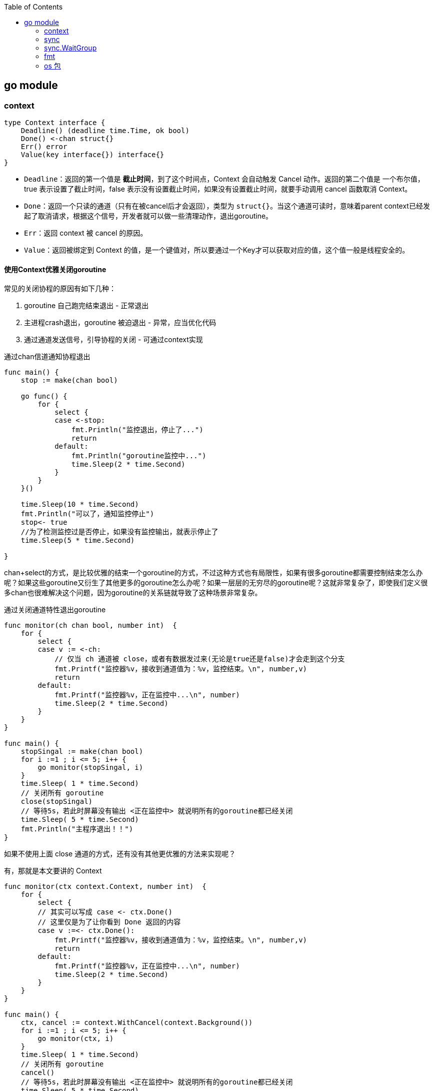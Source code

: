 :toc:

// 保证所有的目录层级都可以正常显示图片
:path: go/
:imagesdir: ../image/

// 只有book调用的时候才会走到这里
ifdef::rootpath[]
:imagesdir: {rootpath}{path}{imagesdir}
endif::rootpath[]

== go module






=== context


[source,go]
----
type Context interface {
    Deadline() (deadline time.Time, ok bool)
    Done() <-chan struct{}
    Err() error
    Value(key interface{}) interface{}
}
----

- `Deadline`：返回的第一个值是 **截止时间**，到了这个时间点，Context 会自动触发 Cancel 动作。返回的第二个值是 一个布尔值，true 表示设置了截止时间，false 表示没有设置截止时间，如果没有设置截止时间，就要手动调用 cancel 函数取消 Context。
- `Done`：返回一个只读的通道（只有在被cancel后才会返回），类型为 `struct{}`。当这个通道可读时，意味着parent context已经发起了取消请求，根据这个信号，开发者就可以做一些清理动作，退出goroutine。
- `Err`：返回 context 被 cancel 的原因。
- `Value`：返回被绑定到 Context 的值，是一个键值对，所以要通过一个Key才可以获取对应的值，这个值一般是线程安全的。

==== 使用Context优雅关闭goroutine

常见的关闭协程的原因有如下几种：

1. goroutine 自己跑完结束退出 - 正常退出
2. 主进程crash退出，goroutine 被迫退出 - 异常，应当优化代码
3. 通过通道发送信号，引导协程的关闭 - 可通过context实现

.通过chan信道通知协程退出
[source,go]
----
func main() {
    stop := make(chan bool)

    go func() {
        for {
            select {
            case <-stop:
                fmt.Println("监控退出，停止了...")
                return
            default:
                fmt.Println("goroutine监控中...")
                time.Sleep(2 * time.Second)
            }
        }
    }()

    time.Sleep(10 * time.Second)
    fmt.Println("可以了，通知监控停止")
    stop<- true
    //为了检测监控过是否停止，如果没有监控输出，就表示停止了
    time.Sleep(5 * time.Second)

}
----

chan+select的方式，是比较优雅的结束一个goroutine的方式，不过这种方式也有局限性，如果有很多goroutine都需要控制结束怎么办呢？如果这些goroutine又衍生了其他更多的goroutine怎么办呢？如果一层层的无穷尽的goroutine呢？这就非常复杂了，即使我们定义很多chan也很难解决这个问题，因为goroutine的关系链就导致了这种场景非常复杂。

.通过关闭通道特性退出goroutine
[source,go]
----
func monitor(ch chan bool, number int)  {
    for {
        select {
        case v := <-ch:
            // 仅当 ch 通道被 close，或者有数据发过来(无论是true还是false)才会走到这个分支
            fmt.Printf("监控器%v，接收到通道值为：%v，监控结束。\n", number,v)
            return
        default:
            fmt.Printf("监控器%v，正在监控中...\n", number)
            time.Sleep(2 * time.Second)
        }
    }
}

func main() {
    stopSingal := make(chan bool)
    for i :=1 ; i <= 5; i++ {
        go monitor(stopSingal, i)
    }
    time.Sleep( 1 * time.Second)
    // 关闭所有 goroutine
    close(stopSingal)
    // 等待5s，若此时屏幕没有输出 <正在监控中> 就说明所有的goroutine都已经关闭
    time.Sleep( 5 * time.Second)
    fmt.Println("主程序退出！！")
}
----

如果不使用上面 close 通道的方式，还有没有其他更优雅的方法来实现呢？

有，那就是本文要讲的 Context

[source,go]
----
func monitor(ctx context.Context, number int)  {
    for {
        select {
        // 其实可以写成 case <- ctx.Done()
        // 这里仅是为了让你看到 Done 返回的内容
        case v :=<- ctx.Done():
            fmt.Printf("监控器%v，接收到通道值为：%v，监控结束。\n", number,v)
            return
        default:
            fmt.Printf("监控器%v，正在监控中...\n", number)
            time.Sleep(2 * time.Second)
        }
    }
}

func main() {
    ctx, cancel := context.WithCancel(context.Background())
    for i :=1 ; i <= 5; i++ {
        go monitor(ctx, i)
    }
    time.Sleep( 1 * time.Second)
    // 关闭所有 goroutine
    cancel()
    // 等待5s，若此时屏幕没有输出 <正在监控中> 就说明所有的goroutine都已经关闭
    time.Sleep( 5 * time.Second)
    fmt.Println("主程序退出！！")
}
----

- 通常 Context 都是做为函数的第一个参数进行传递（规范性做法），并且变量名建议统一叫 ctx
- Context 是线程安全的，可以放心地在多个 goroutine 中使用。
- 当你把 Context 传递给多个 goroutine 使用时，只要执行一次 cancel 操作，所有的 goroutine 就可以收到 取消的信号
- 不要把原本可以由函数参数来传递的变量，交给 Context 的 Value 来传递。
- 当一个函数需要接收一个 Context 时，但是此时你还不知道要传递什么 Context 时，可以先用 context.TODO 来代替，而不要选择传递一个 nil。
- 当一个 Context 被 cancel 时，继承自该 Context 的所有 子 Context 都会被 cancel。








=== sync

=== sync.WaitGroup


[source,go]
----
func worker(x int, wg *sync.WaitGroup) {
    defer wg.Done()
    for i := 0; i < 5; i++ {
        fmt.Printf("worker %d: %d\n", x, i)
    }
}

func main() {
    var wg sync.WaitGroup

    wg.Add(2)
    go worker(1, &wg)
    go worker(2, &wg)

    wg.Wait()
}
----


==== sync.Mutex


==== sync.RWMutex

- 为了保证数据的安全，它规定了当有人还在读取数据（即读锁占用）时，不允计有人更新这个数据（即写锁会阻塞）
- 为了保证程序的效率，多个人（线程）读取数据（拥有读锁）时，互不影响不会造成阻塞，它不会像 Mutex 那样只允许有一个人（线程）读取同一个数据。



==== sync.Pool

https://www.cyhone.com/articles/think-in-sync-pool/[sync.Pool 底层原理]

https://juejin.cn/post/6978688329864708126[底层实现]

https://zhuanlan.zhihu.com/p/616436531[设计]









=== fmt

- 通用占位符

- `%v`：以值的默认格式打印
- `%+v`：类似%v，但输出结构体时会添加字段名
- `%#v`：值的Go语法表示
- `%T`：打印值的类型
- `%%`： 打印百分号本身

[source,go]
----
type Profile struct {
    name string
    gender string
    age int
}

func main() {
    var people = Profile{name:"wangbm", gender: "male", age:27}
    fmt.Printf("%v \n", people)  // output: {wangbm male 27}
    fmt.Printf("%T \n", people)  // output: main.Profile

    // 打印结构体名和类型
    fmt.Printf("%#v \n", people) // output: main.Profile{name:"wangbm", gender:"male", age:27}
    fmt.Printf("%+v \n", people) // output: {name:wangbm gender:male age:27}
    fmt.Printf("%% \n") // output: %
}
----

- 打印布尔值

[source,go]
----
func main() {
    fmt.Printf("%t \n", true)  // output: true
    fmt.Printf("%t \n", false) // output: false
}
----

- 打印字符串

- `%s`：输出字符串表示（string类型或\[\]byte)
- `%q`：双引号围绕的字符串，由Go语法安全地转义
- `%x`：十六进制，小写字母，每字节两个字符
- `%X`：十六进制，大写字母，每字节两个字符

[source,go]
----
func main() {
    fmt.Printf("%s \n", []byte("Hello, Golang"))  // output: Hello, Golang
    fmt.Printf("%s \n", "Hello, Golang")     // output: Hello, Golang

    fmt.Printf("%q \n", []byte("Hello, Golang"))  // output: "Hello, Golang"
    fmt.Printf("%q \n", "Hello, Golang")     // output: "Hello, Golang"
    fmt.Printf("%q \n", `hello \r\n world`)  // output: "hello \\r\\n world"

    fmt.Printf("%x \n", "Hello, Golang")     // output: 48656c6c6f2c20476f6c616e67
    fmt.Printf("%X \n", "Hello, Golang")     // output: 48656c6c6f2c20476f6c616e67
}
----

- 打印指针

[source,go]
----
func main() {
    var people = Profile{name:"wangbm", gender: "male", age:27}
    fmt.Printf("%p", &people)  // output: 0xc0000a6150
}
----

- 打印整型

- `%b`：以二进制打印
- `%d`：以十进制打印
- `%o`：以八进制打印
- `%x`：以十六进制打印，使用小写：a-f
- `%X`：以十六进制打印，使用大写：A-F
- `%c`：打印对应的的unicode码值
- `%q`：该值对应的单引号括起来的go语法字符字面值，必要时会采用安全的转义表示
- `%U`：该值对应的 Unicode格式：U+1234，等价于”U+%04X”


[source,go]
----
func main() {
    n := 1024
    fmt.Printf("%d 的 2 进制：%b \n", n, n)
    fmt.Printf("%d 的 8 进制：%o \n", n, n)
    fmt.Printf("%d 的 10 进制：%d \n", n, n)
    fmt.Printf("%d 的 16 进制：%x \n", n, n)

    // 将 10 进制的整型转成 16 进制打印： %x 为小写， %X 为小写
    fmt.Printf("%x \n", 1024)
    fmt.Printf("%X \n", 1024)

    // 根据 Unicode码值打印字符
    fmt.Printf("ASCII 编码为%d 表示的字符是： %c \n", 65, 65)  // output: A

    // 根据 Unicode 编码打印字符
    fmt.Printf("%c \n", 0x4E2D)  // output: 中
    // 打印 raw 字符时
    fmt.Printf("%q \n", 0x4E2D)  // output: '中'

    // 打印 Unicode 编码
    fmt.Printf("%U \n", '中')   // output: U+4E2D
}
----

- 打印浮点数

- `%e`：科学计数法，如-1234.456e+78
- `%E`：科学计数法，如-1234.456E+78
- `%f`：有小数部分但无指数部分，如123.456
- `%F`：等价于%f
- `%g`：根据实际情况采用%e或%f格式（以获得更简洁、准确的输出）
- `%G`：根据实际情况采用%E或%F格式（以获得更简洁、准确的输出）

[source,go]
----
func main() {
    fmt.Printf("%e \n", 123.456)  // output: 1.234560e+02
    fmt.Printf("%E \n", 123.456)  // output: 1.234560E+02
    fmt.Printf("%f \n", 123.456)  // output: 123.456000
    fmt.Printf("%F \n", 123.456)  // output: 123.456000
    fmt.Printf("%g \n", 123.456)  // output: 123.456
    fmt.Printf("%G \n", 123.456)  // output: 123.456
}
----

- 宽度标识符

宽度通过一个紧跟在百分号后面的十进制数指定，如果未指定宽度，则表示值时除必需之外不作填充。精度通过（可选的）宽度后跟点号后跟的十进制数指定。

如果未指定精度，会使用默认精度；如果点号后没有跟数字，表示精度为0。举例如下：

[source,go]
----
func main() {
    n := 12.34
    fmt.Printf("%f\n", n)     // 以默认精度打印
    fmt.Printf("%9f\n", n)   // 宽度为9，默认精度
    fmt.Printf("%.2f\n", n)  // 默认宽度，精度2
    fmt.Printf("%9.2f\n", n)  //宽度9，精度2
    fmt.Printf("%9.f\n", n)    // 宽度9，精度0
}
----

- 占位符 `%+`

- `%+v`：若值为结构体，则输出将包括结构体的字段名。
- `%+q`：保证只输出ASCII编码的字符，非 ASCII 字符则以unicode编码表示

[source,go]
----
func main() {
    // 若值为结构体，则输出将包括结构体的字段名。
    var people = Profile{name:"wangbm", gender: "male", age:27}
    fmt.Printf("%v \n", people) // output: {name:wangbm gender:male age:27}
    fmt.Printf("%+v \n", people) // output: {name:wangbm gender:male age:27}

    // 保证只输出ASCII编码的字符
    fmt.Printf("%q \n", "golang")  // output: "golang"
    fmt.Printf("%+q \n", "golang")  // output: "golang"

    // 非 ASCII 字符则以unicode编码表示
    fmt.Printf("%q \n", "中文")  // output: "中文"
    fmt.Printf("%+q \n", "中文") // output: "\u4e2d\u6587"
}
----

- 占位符：%

- `%#x`：给打印出来的是 16 进制字符串加前缀 `0x`
- `%#q`：用反引号包含，打印原始字符串
- `%#U`：若是可打印的字符，则将其打印出来
- `%#p`：若是打印指针的内存地址，则去掉前缀 0x

[source,go]
----
func main() {
// 对于打印出来的是 16 进制，则加前缀 0x
fmt.Printf("%x \\n", "Hello, Golang")     // output: 48656c6c6f2c20476f6c616e67
fmt.Printf("%#x \\n", "Hello, Golang")     // output: 0x48656c6c6f2c20476f6c616e67

    // 用反引号包含，打印原始字符串
    fmt.Printf("%q \\n", "Hello, Golang")     // output: "Hello, Golang"
    fmt.Printf("%#q \\n", "Hello, Golang")     // output: \`Hello, Golang\`

    // 若是可打印的字符，则将其打印出来
    fmt.Printf("%U \\n", '中')     // output: U+4E2D
    fmt.Printf("%#U \\n", '中')     // output: U+4E2D '中'

    // 若是打印指针的内存地址，则去掉前缀 0x
    a := 1024
    fmt.Printf("%p \\n", &a)  // output: 0xc0000160e0
    fmt.Printf("%#p \\n", &a)  // output: c0000160e0
}
----

- 对齐补全

[source,go]
----
# 字符串
func main() {
    // 打印的值宽度为5，若不足5个字符，则在前面补空格凑足5个字符。
    fmt.Printf("a%5sc\n", "b")   // output: a    bc
    // 打印的值宽度为5，若不足5个字符，则在后面补空格凑足5个字符。
    fmt.Printf("a%-5sc\n", "b")  //output: ab    c

    // 不想用空格补全，还可以指定0，其他数值不可以，注意：只能在前边补全，后边补全无法指定字符
    fmt.Printf("a%05sc\n", "b") // output: a0000bc
     // 若超过5个字符，不会截断
    fmt.Printf("a%5sd\n", "bbbccc") // output: abbbcccd
}
# 浮点数
func main() {
    // 保证宽度为6（包含小数点)，2位小数，右对齐
    // 不足6位时，整数部分空格补全，小数部分补零，超过6位时，小数部分四舍五入
    fmt.Printf("%6.2f,%6.2f\n", 12.3, 123.4567)

    // 保证宽度为6（包含小数点)，2位小数，- 表示左对齐
    // 不足6位时，整数部分空格补全，小数部分补零，超过6位时，小数部分四舍五入
    fmt.Printf("%-6.2f,%-6.2f\n", 12.2, 123.4567)
}
----

- 正负号占位

如果是正数，则留一个空格，表示正数

如果是负数，则在此位置，用 `-` 表示

[source,go]
----
func main() {
    fmt.Printf("1% d3\n", 22)
    fmt.Printf("1% d3\n", -22)
}
----

=== os 包

==== `os/exec`

在 Golang 中用于执行命令的库是 `os/exec`，exec.Command 函数返回一个 `Cmd` 对象，根据不同的需求，可以将命令的执行分为三种情况

1. 只执行命令，不获取结果
2. 执行命令，并获取结果（不区分 stdout 和 stderr）
3. 执行命令，并获取结果（区分 stdout 和 stderr）

===== 只执行命令，不获取结果

[source,go]
----
func main() {
    cmd := exec.Command("ls", "-l", "/var/log/")
    err := cmd.Run()
    if err != nil {
        log.Fatalf("cmd.Run() failed with %s\n", err)
    }
}
----

===== 执行命令，并获取结果

[source,go]
----
func main() {
    cmd := exec.Command("ls", "-l", "/var/log/")
    out, err := cmd.CombinedOutput()
    if err != nil {
        fmt.Printf("combined out:\n%s\n", string(out))
        log.Fatalf("cmd.Run() failed with %s\n", err)
    }
    fmt.Printf("combined out:\n%s\n", string(out))
}
----

CombinedOutput 函数，只返回 out，并不区分 stdout 和 stderr。如果你想区分他们，可以直接看第三种方法

不过在那之前，我却发现一个小问题：有时候，shell 命令能执行，并不代码 exec 也能执行。

[source,go]
----
ls -l /var/log/*.log # 能正常执行，但是代码 exec 却执行不了
exec.Command("ls", "-l", "/var/log/*.log") ==> ls -l "/var/log/*.log"

因为双引号的问题，会导致ls忽略通配符*，直接把输入当成文件名字查找
----

===== 执行命令，并获取结果（区分 stdout 和 stderr）

[source,go]
----
func main() {
    // 执行会报错
    cmd := exec.Command("ls", "-l", "/var/log/*.log")
    var stdout, stderr bytes.Buffer
    cmd.Stdout = &stdout  // 标准输出
    cmd.Stderr = &stderr  // 标准错误
    err := cmd.Run()
    outStr, errStr := string(stdout.Bytes()), string(stderr.Bytes())
    fmt.Printf("out:\n%s\nerr:\n%s\n", outStr, errStr)
    if err != nil {
        log.Fatalf("cmd.Run() failed with %s\n", err)
    }
}
----

===== 执行多个命令，请使用管道进行组合

[source,go]
----
func main() {
    c1 := exec.Command("grep", "ERROR", "/var/log/messages")
    c2 := exec.Command("wc", "-l")
    c2.Stdin, _ = c1.StdoutPipe()
    c2.Stdout = os.Stdout
    _ = c2.Start()
    _ = c1.Run()
    _ = c2.Wait()
}
----

===== 设置命令级别的环境变量

使用 os 库的 Setenv 函数来设置的环境变量，是作用于整个进程的生命周期的。

[source,go]
----
func main() {
    os.Setenv("NAME", "wangyz")
    cmd := exec.Command("echo", os.ExpandEnv("$NAME"))
    out, err := cmd.CombinedOutput()
    if err != nil {
        log.Fatalf("cmd.Run() failed with %s\n", err)
    }
    fmt.Printf("%s", out)
}
----

如果想把环境变量的作用范围再缩小到命令级别，也是有办法的

[source,go]
----
# 只有对应的 cmd命令里面才有这个环境变量
func ChangeYourCmdEnvironment(cmd * exec.Cmd) error {
    env := os.Environ()
    cmdEnv := []string{}

    for _, e := range env {
        cmdEnv = append(cmdEnv, e)
    }
    cmdEnv = append(cmdEnv, "NAME=wangbm")
    cmd.Env = cmdEnv

    return nil
}

func main() {
    cmd1 := exec.Command("bash", "/home/wangbm/demo.sh")
  ChangeYourCmdEnvironment(cmd1) // 添加环境变量到 cmd1 命令: NAME=wangbm
    out1, _ := cmd1.CombinedOutput()
    fmt.Printf("output: %s", out1)

    cmd2 := exec.Command("bash", "/home/wangbm/demo.sh")
    out2, _ := cmd2.CombinedOutput()
    fmt.Printf("output: %s", out2)
}
----


